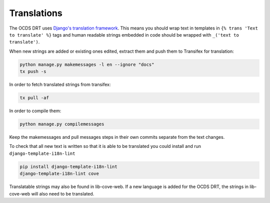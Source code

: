 Translations
============

The OCDS DRT uses `Django's translation framework <https://docs.djangoproject.com/en/1.8/topics/i18n/translation/>`_. This means you should wrap text in templates in ``{% trans 'Text to translate' %}`` tags and human readable strings embedded in code should be wrapped with ``_('text to translate')``.

When new strings are added or existing ones edited, extract them and push them to Transifex for translation:

.. code:: bash

    python manage.py makemessages -l en --ignore "docs"
    tx push -s

In order to fetch translated strings from transifex:

.. code:: bash

    tx pull -af

In order to compile them:

.. code:: bash

    python manage.py compilemessages

Keep the makemessages and pull messages steps in their own commits separate from the text changes.

To check that all new text is written so that it is able to be translated you could install and run ``django-template-i18n-lint``

.. code:: bash

    pip install django-template-i18n-lint
    django-template-i18n-lint cove

Translatable strings may also be found in lib-cove-web. If a new language is added for the OCDS DRT, the strings in lib-cove-web will also need to be translated.

